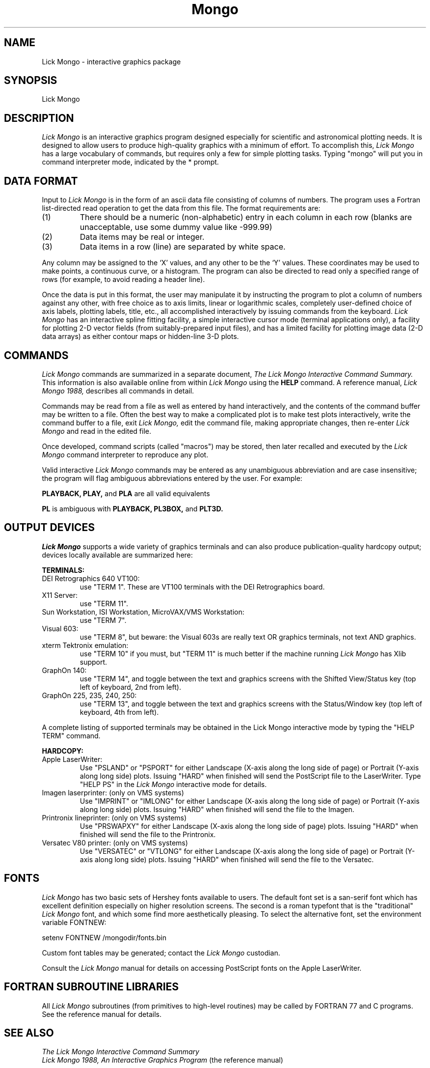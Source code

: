 .TH Mongo 1L 10/5/88
.UC 4
.SH NAME
Lick Mongo \- interactive graphics package
.SH SYNOPSIS
Lick Mongo
.SH DESCRIPTION
.LP
.I Lick Mongo
is an interactive graphics program designed especially for scientific
and astronomical plotting needs.  It is designed to allow users to
produce high-quality graphics with a minimum of effort.
To accomplish this,
.I Lick Mongo
has a large vocabulary of commands, but requires only a few for simple
plotting tasks.  Typing "mongo" will put you in command interpreter
mode, indicated by the * prompt.
.SH DATA FORMAT
Input to
.I Lick Mongo
is in the form of an ascii data file consisting of columns of numbers.
The program uses a Fortran list-directed read operation to get the
data from this file.  The format requirements are:
.TP
(1)
There should be a numeric (non-alphabetic) entry in each column in
each row (blanks are unacceptable, use some dummy value like -999.99)
.TP
(2)
Data items may be real or integer.
.TP
(3)
Data items in a row (line) are separated by white space.
.PP
Any column may be assigned to the `X' values, and any other to be
the `Y' values.  These coordinates may be used to make points, a
continuous curve, or a histogram.  The program can also be directed
to read only a specified range of rows (for example, to avoid reading
a header line).
.PP
Once the data is put in this format, the user may manipulate it by
instructing the program to plot a column of numbers against any other,
with free choice as to axis limits, linear or logarithmic scales,
completely user-defined choice of axis labels, plotting labels, title,
etc., all accomplished interactively by issuing commands from the
keyboard.
.I Lick Mongo
has an interactive spline fitting facility, a simple
interactive cursor mode (terminal applications only), a facility for
plotting 2-D vector fields (from suitably-prepared input files), and
has a limited facility for plotting image data (2-D data arrays) as
either contour maps or hidden-line 3-D plots.
.SH COMMANDS
.I Lick Mongo
commands are summarized in a separate document,
.I The Lick Mongo Interactive Command Summary.
This information is also available online from within
.I Lick Mongo
using the
.B HELP
command.   A reference manual,
.I Lick Mongo 1988,
describes all commands in detail.
.PP
Commands may be read from a file as well as entered by hand
interactively, and the contents of the command buffer may be written
to a file.  Often the best way to make a complicated plot is to make
test plots interactively, write the command buffer to a file, exit
.I Lick Mongo,
edit the command file, making appropriate changes, then re-enter
.I Lick Mongo
and read in the edited file.
.PP
Once developed, command scripts (called "macros") may be stored, then
later recalled and executed by the
.I Lick Mongo
command interpreter to reproduce any plot.
.PP
Valid interactive
.I Lick Mongo
commands may be entered as any unambiguous abbreviation and are case
insensitive; the program will flag ambiguous abbreviations entered by
the user.  For example:
.PP
.ti+5n
.B PLAYBACK,
.B PLAY,
and
.B PLA
are all valid equivalents
.sp 1
.ti+5n
.B PL
is ambiguous with
.B PLAYBACK,
.B PL3BOX,
and
.B PLT3D.
.PP
.SH OUTPUT DEVICES
.I Lick Mongo
supports a wide variety of graphics terminals and can also produce
publication-quality hardcopy output; devices locally available are
summarized here:
.PP
.B TERMINALS:
.TP
DEI Retrographics 640 VT100:
use "TERM 1".  These are VT100 terminals with the DEI
Retrographics board.
.TP
X11 Server:
use "TERM 11".
.TP
Sun Workstation, ISI Workstation, MicroVAX/VMS Workstation:
use "TERM 7".
.TP
Visual 603:
use "TERM 8", but beware: the Visual 603s are really text OR graphics
terminals, not text AND graphics.
.TP
xterm Tektronix emulation:
use "TERM 10" if you must, but "TERM 11" is much better if the machine
running
.I Lick Mongo
has Xlib support.
.TP
GraphOn 140:
use "TERM 14", and toggle between the text and graphics screens with the
Shifted View/Status key (top left of keyboard, 2nd from left).
.TP
GraphOn 225, 235, 240, 250:
use "TERM 13", and toggle between the text and graphics screens with the
Status/Window key (top left of keyboard, 4th from left).
.PP
A complete listing of supported terminals may be obtained in
the Lick Mongo interactive mode by typing the "HELP TERM" command.
.PP
.B HARDCOPY:
.TP
Apple LaserWriter:
Use "PSLAND" or "PSPORT" for either Landscape (X-axis along the long side of
page) or Portrait (Y-axis along long side) plots.  Issuing "HARD" when
finished will send the PostScript file to the LaserWriter.
Type "HELP PS" in the
.I Lick Mongo
interactive mode for details.
.TP
Imagen laserprinter: (only on VMS systems)
Use "IMPRINT" or "IMLONG" for either Landscape (X-axis along the long side of
page) or Portrait (Y-axis along long side) plots.  Issuing "HARD" when
finished will send the file to the Imagen.
.TP
Printronix lineprinter: (only on VMS systems)
Use "PRSWAPXY" for either Landscape (X-axis along the long side of
page) plots.  Issuing "HARD" when
finished will send the file to the Printronix.
.TP
Versatec V80 printer: (only on VMS systems)
Use "VERSATEC" or "VTLONG" for either Landscape (X-axis along the long side of
page) or Portrait (Y-axis along long side) plots.  Issuing "HARD" when
finished will send the file to the Versatec.
.SH FONTS
.I Lick Mongo
has two basic sets of Hershey fonts available to users.  The
default font set is a san-serif font which has excellent definition
especially on higher resolution screens.  The second is a roman
typefont that is the "traditional"
.I Lick Mongo
font, and which some find more aesthetically pleasing.  To select the
alternative font, set the environment variable FONTNEW:
.PP
.ti+15n
setenv FONTNEW /mongodir/fonts.bin
.PP
Custom font tables may be generated; contact the
.I Lick Mongo
custodian.
.PP
Consult the
.I Lick Mongo
manual for details on accessing PostScript fonts on the Apple LaserWriter.
.SH FORTRAN SUBROUTINE LIBRARIES
All
.I Lick Mongo
subroutines (from primitives to high-level routines) may be called by FORTRAN
77 and C programs.  See the reference manual for details.
.SH SEE ALSO
.I The Lick Mongo Interactive Command Summary
.br
.I Lick Mongo 1988, An Interactive Graphics Program
(the reference manual)
.SH COPYRIGHT
This software is copyrighted.  See the COPYRIGHT file for details.
.SH AUTHORS
Original by John Tonry.   Completely rewritten at Lick
Observatory by Steve Allen, Richard Stover, Phil Pinto,
De Clarke, and Rick Pogge.


